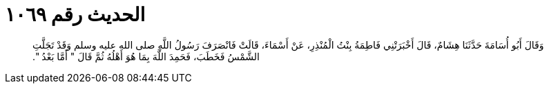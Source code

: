 
= الحديث رقم ١٠٦٩

[quote.hadith]
وَقَالَ أَبُو أُسَامَةَ حَدَّثَنَا هِشَامٌ، قَالَ أَخْبَرَتْنِي فَاطِمَةُ بِنْتُ الْمُنْذِرِ، عَنْ أَسْمَاءَ، قَالَتْ فَانْصَرَفَ رَسُولُ اللَّهِ صلى الله عليه وسلم وَقَدْ تَجَلَّتِ الشَّمْسُ فَخَطَبَ، فَحَمِدَ اللَّهَ بِمَا هُوَ أَهْلُهُ ثُمَّ قَالَ ‏"‏ أَمَّا بَعْدُ ‏"‏‏.‏